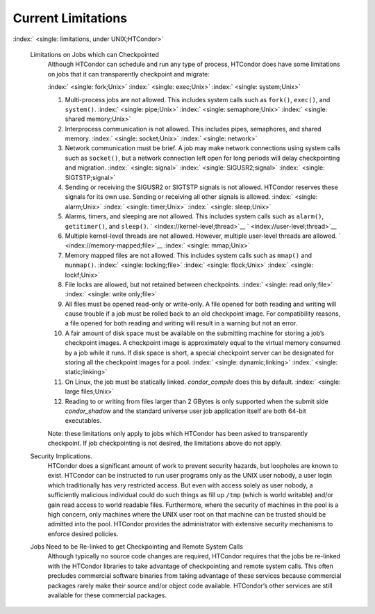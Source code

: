       

Current Limitations
===================

:index:` <single: limitations, under UNIX;HTCondor>`

 Limitations on Jobs which can Checkpointed
    Although HTCondor can schedule and run any type of process, HTCondor
    does have some limitations on jobs that it can transparently
    checkpoint and migrate:

    :index:` <single: fork;Unix>` :index:` <single: exec;Unix>`
    :index:` <single: system;Unix>`

    #. Multi-process jobs are not allowed. This includes system calls
       such as ``fork()``, ``exec()``, and ``system()``.
       :index:` <single: pipe;Unix>` :index:` <single: semaphore;Unix>`
       :index:` <single: shared memory;Unix>`
    #. Interprocess communication is not allowed. This includes pipes,
       semaphores, and shared memory. :index:` <single: socket;Unix>`
       :index:` <single: network>`
    #. Network communication must be brief. A job may make network
       connections using system calls such as ``socket()``, but a
       network connection left open for long periods will delay
       checkpointing and migration. :index:` <single: signal>`
       :index:` <single: SIGUSR2;signal>` :index:` <single: SIGTSTP;signal>`
    #. Sending or receiving the SIGUSR2 or SIGTSTP signals is not
       allowed. HTCondor reserves these signals for its own use. Sending
       or receiving all other signals is allowed.
       :index:` <single: alarm;Unix>` :index:` <single: timer;Unix>`
       :index:` <single: sleep;Unix>`
    #. Alarms, timers, and sleeping are not allowed. This includes
       system calls such as ``alarm()``, ``getitimer()``, and
       ``sleep()``. ` <index://kernel-level;thread>`__
       ` <index://user-level;thread>`__
    #. Multiple kernel-level threads are not allowed. However, multiple
       user-level threads are allowed. ` <index://memory-mapped;file>`__
       :index:` <single: mmap;Unix>`
    #. Memory mapped files are not allowed. This includes system calls
       such as ``mmap()`` and ``munmap()``. :index:` <single: locking;file>`
       :index:` <single: flock;Unix>` :index:` <single: lockf;Unix>`
    #. File locks are allowed, but not retained between checkpoints.
       :index:` <single: read only;file>` :index:` <single: write only;file>`
    #. All files must be opened read-only or write-only. A file opened
       for both reading and writing will cause trouble if a job must be
       rolled back to an old checkpoint image. For compatibility
       reasons, a file opened for both reading and writing will result
       in a warning but not an error.
    #. A fair amount of disk space must be available on the submitting
       machine for storing a job’s checkpoint images. A checkpoint image
       is approximately equal to the virtual memory consumed by a job
       while it runs. If disk space is short, a special checkpoint
       server can be designated for storing all the checkpoint images
       for a pool. :index:` <single: dynamic;linking>`
       :index:` <single: static;linking>`
    #. On Linux, the job must be statically linked. *condor\_compile*
       does this by default. :index:` <single: large files;Unix>`
    #. Reading to or writing from files larger than 2 GBytes is only
       supported when the submit side *condor\_shadow* and the standard
       universe user job application itself are both 64-bit executables.

    Note: these limitations only apply to jobs which HTCondor has been
    asked to transparently checkpoint. If job checkpointing is not
    desired, the limitations above do not apply.

 Security Implications.
    HTCondor does a significant amount of work to prevent security
    hazards, but loopholes are known to exist. HTCondor can be
    instructed to run user programs only as the UNIX user nobody, a user
    login which traditionally has very restricted access. But even with
    access solely as user nobody, a sufficiently malicious individual
    could do such things as fill up ``/tmp`` (which is world writable)
    and/or gain read access to world readable files. Furthermore, where
    the security of machines in the pool is a high concern, only
    machines where the UNIX user root on that machine can be trusted
    should be admitted into the pool. HTCondor provides the
    administrator with extensive security mechanisms to enforce desired
    policies.
 Jobs Need to be Re-linked to get Checkpointing and Remote System Calls
    Although typically no source code changes are required, HTCondor
    requires that the jobs be re-linked with the HTCondor libraries to
    take advantage of checkpointing and remote system calls. This often
    precludes commercial software binaries from taking advantage of
    these services because commercial packages rarely make their source
    and/or object code available. HTCondor’s other services are still
    available for these commercial packages.

      
